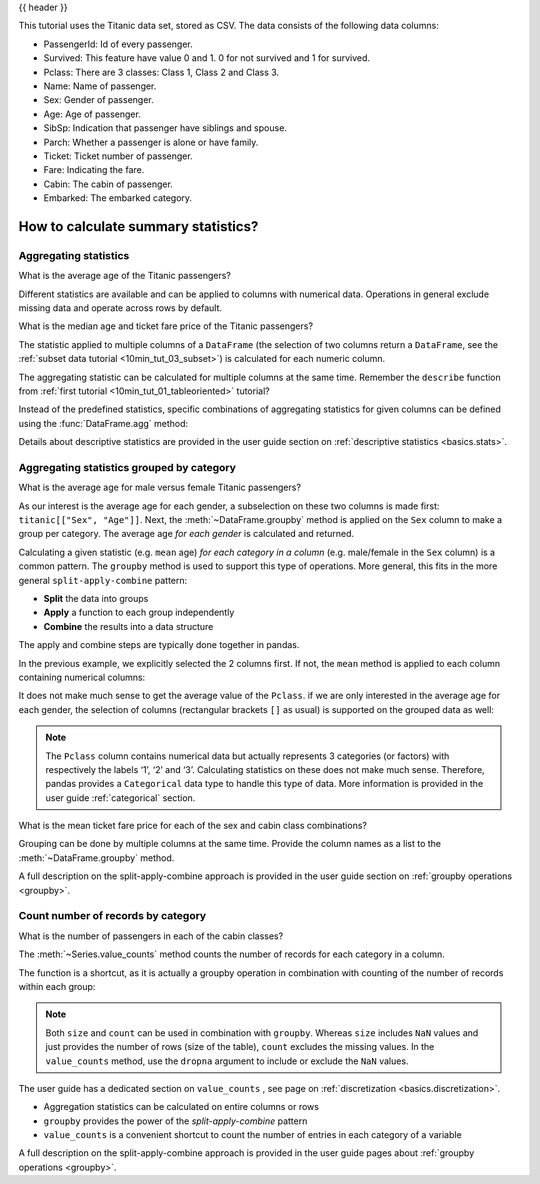 .. _10min_tut_06_stats:

{{ header }}

.. ipython:: python

    import pandas as pd

.. raw:: html

    <div class="card gs-data">
        <div class="card-header">
            <div class="gs-data-title">
                Data used for this tutorial:
            </div>
        </div>
        <ul class="list-group list-group-flush">
            <li class="list-group-item">
                <div data-toggle="collapse" href="#collapsedata" role="button" aria-expanded="false" aria-controls="collapsedata">
                    <span class="badge badge-dark">Titanic data</span>
                </div>
                <div class="collapse" id="collapsedata">
                    <div class="card-body">
                        <p class="card-text">

This tutorial uses the Titanic data set, stored as CSV. The data
consists of the following data columns:

-  PassengerId: Id of every passenger.
-  Survived: This feature have value 0 and 1. 0 for not survived and 1
   for survived.
-  Pclass: There are 3 classes: Class 1, Class 2 and Class 3.
-  Name: Name of passenger.
-  Sex: Gender of passenger.
-  Age: Age of passenger.
-  SibSp: Indication that passenger have siblings and spouse.
-  Parch: Whether a passenger is alone or have family.
-  Ticket: Ticket number of passenger.
-  Fare: Indicating the fare.
-  Cabin: The cabin of passenger.
-  Embarked: The embarked category.

.. raw:: html

                        </p>
                    <a href="https://github.com/pandas-dev/pandas/tree/master/doc/data/titanic.csv" class="btn btn-dark btn-sm">To raw data</a>
                </div>
            </div>

.. ipython:: python

    titanic = pd.read_csv("data/titanic.csv")
    titanic.head()

.. raw:: html

        </li>
    </ul>
    </div>

How to calculate summary statistics?
------------------------------------

Aggregating statistics
~~~~~~~~~~~~~~~~~~~~~~

.. image:: ../../_static/schemas/06_aggregate.svg
   :align: center

.. raw:: html

    <ul class="task-bullet">
        <li>

What is the average age of the Titanic passengers?

.. ipython:: python

    titanic["Age"].mean()

.. raw:: html

        </li>
    </ul>

Different statistics are available and can be applied to columns with
numerical data. Operations in general exclude missing data and operate
across rows by default.

.. image:: ../../_static/schemas/06_reduction.svg
   :align: center

.. raw:: html

    <ul class="task-bullet">
        <li>

What is the median age and ticket fare price of the Titanic passengers?

.. ipython:: python

    titanic[["Age", "Fare"]].median()

The statistic applied to multiple columns of a ``DataFrame`` (the selection of two columns
return a ``DataFrame``, see the :ref:`subset data tutorial <10min_tut_03_subset>`) is calculated for each numeric column.

.. raw:: html

        </li>
    </ul>

The aggregating statistic can be calculated for multiple columns at the
same time. Remember the ``describe`` function from :ref:`first tutorial <10min_tut_01_tableoriented>` tutorial?

.. ipython:: python

    titanic[["Age", "Fare"]].describe()

Instead of the predefined statistics, specific combinations of
aggregating statistics for given columns can be defined using the
:func:`DataFrame.agg` method:

.. ipython:: python

    titanic.agg(
        {"Age": ["min", "max", "median", "skew"], "Fare": ["min", "max", "median", "mean"]}
    )

.. raw:: html

    <div class="d-flex flex-row gs-torefguide">
        <span class="badge badge-info">To user guide</span>

Details about descriptive statistics are provided in the user guide section on :ref:`descriptive statistics <basics.stats>`.

.. raw:: html

   </div>


Aggregating statistics grouped by category
~~~~~~~~~~~~~~~~~~~~~~~~~~~~~~~~~~~~~~~~~~

.. image:: ../../_static/schemas/06_groupby.svg
   :align: center

.. raw:: html

    <ul class="task-bullet">
        <li>

What is the average age for male versus female Titanic passengers?

.. ipython:: python

    titanic[["Sex", "Age"]].groupby("Sex").mean()

As our interest is the average age for each gender, a subselection on
these two columns is made first: ``titanic[["Sex", "Age"]]``. Next, the
:meth:`~DataFrame.groupby` method is applied on the ``Sex`` column to make a group per
category. The average age *for each gender* is calculated and
returned.

.. raw:: html

        </li>
    </ul>

Calculating a given statistic (e.g. ``mean`` age) *for each category in
a column* (e.g. male/female in the ``Sex`` column) is a common pattern.
The ``groupby`` method is used to support this type of operations. More
general, this fits in the more general ``split-apply-combine`` pattern:

-  **Split** the data into groups
-  **Apply** a function to each group independently
-  **Combine** the results into a data structure

The apply and combine steps are typically done together in pandas.

In the previous example, we explicitly selected the 2 columns first. If
not, the ``mean`` method is applied to each column containing numerical
columns:

.. ipython:: python

    titanic.groupby("Sex").mean()

It does not make much sense to get the average value of the ``Pclass``.
if we are only interested in the average age for each gender, the
selection of columns (rectangular brackets ``[]`` as usual) is supported
on the grouped data as well:

.. ipython:: python

    titanic.groupby("Sex")["Age"].mean()

.. image:: ../../_static/schemas/06_groupby_select_detail.svg
   :align: center

.. note::
    The ``Pclass`` column contains numerical data but actually
    represents 3 categories (or factors) with respectively the labels ‘1’,
    ‘2’ and ‘3’. Calculating statistics on these does not make much sense.
    Therefore, pandas provides a ``Categorical`` data type to handle this
    type of data. More information is provided in the user guide
    :ref:`categorical` section.

.. raw:: html

    <ul class="task-bullet">
        <li>

What is the mean ticket fare price for each of the sex and cabin class combinations?

.. ipython:: python

    titanic.groupby(["Sex", "Pclass"])["Fare"].mean()

Grouping can be done by multiple columns at the same time. Provide the
column names as a list to the :meth:`~DataFrame.groupby` method.

.. raw:: html

        </li>
    </ul>

.. raw:: html

    <div class="d-flex flex-row gs-torefguide">
        <span class="badge badge-info">To user guide</span>

A full description on the split-apply-combine approach is provided in the user guide section on :ref:`groupby operations <groupby>`.

.. raw:: html

   </div>

Count number of records by category
~~~~~~~~~~~~~~~~~~~~~~~~~~~~~~~~~~~

.. image:: ../../_static/schemas/06_valuecounts.svg
   :align: center

.. raw:: html

    <ul class="task-bullet">
        <li>

What is the number of passengers in each of the cabin classes?

.. ipython:: python

    titanic["Pclass"].value_counts()

The :meth:`~Series.value_counts` method counts the number of records for each
category in a column.

.. raw:: html

        </li>
    </ul>

The function is a shortcut, as it is actually a groupby operation in combination with counting of the number of records
within each group:

.. ipython:: python

    titanic.groupby("Pclass")["Pclass"].count()

.. note::
    Both ``size`` and ``count`` can be used in combination with
    ``groupby``. Whereas ``size`` includes ``NaN`` values and just provides
    the number of rows (size of the table), ``count`` excludes the missing
    values. In the ``value_counts`` method, use the ``dropna`` argument to
    include or exclude the ``NaN`` values.

.. raw:: html

    <div class="d-flex flex-row gs-torefguide">
        <span class="badge badge-info">To user guide</span>

The user guide has a dedicated section on ``value_counts`` , see page on :ref:`discretization <basics.discretization>`.

.. raw:: html

   </div>

.. raw:: html

    <div class="shadow gs-callout gs-callout-remember">
        <h4>REMEMBER</h4>

-  Aggregation statistics can be calculated on entire columns or rows
-  ``groupby`` provides the power of the *split-apply-combine* pattern
-  ``value_counts`` is a convenient shortcut to count the number of
   entries in each category of a variable

.. raw:: html

   </div>

.. raw:: html

    <div class="d-flex flex-row gs-torefguide">
        <span class="badge badge-info">To user guide</span>

A full description on the split-apply-combine approach is provided in the user guide pages about :ref:`groupby operations <groupby>`.

.. raw:: html

   </div>
